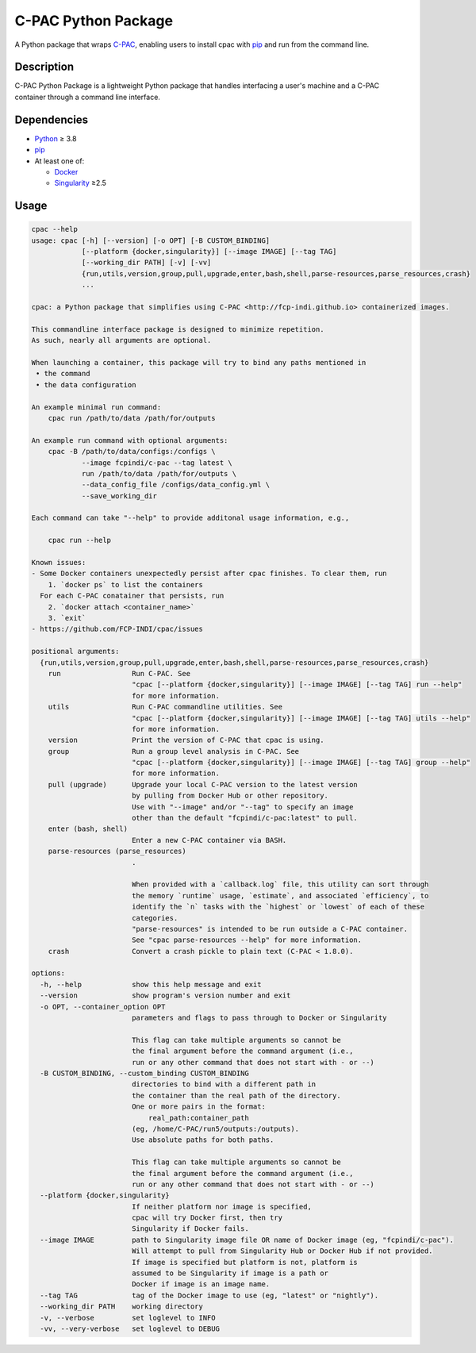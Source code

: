 ====================
C-PAC Python Package
====================

|build-status| |github-version| |upload| |pypi-version| |coverage|

A Python package that wraps `C-PAC <http://fcp-indi.github.io>`_, enabling users to install cpac with `pip <https://pip.pypa.io>`_ and run from the command line.


Description
===========

C-PAC Python Package is a lightweight Python package that handles interfacing a user's machine and a C-PAC container through a command line interface.

Dependencies
============

* `Python <https://www.python.org>`_ ≥ 3.8
* `pip <https://pip.pypa.io>`_
* At least one of:

  * `Docker <https://www.docker.com>`_
  * `Singularity <https://sylabs.io/singularity>`_ ≥2.5

Usage
=====

.. BEGIN USAGE

.. code-block:: shell

    cpac --help
    usage: cpac [-h] [--version] [-o OPT] [-B CUSTOM_BINDING]
                [--platform {docker,singularity}] [--image IMAGE] [--tag TAG]
                [--working_dir PATH] [-v] [-vv]
                {run,utils,version,group,pull,upgrade,enter,bash,shell,parse-resources,parse_resources,crash}
                ...

    cpac: a Python package that simplifies using C-PAC <http://fcp-indi.github.io> containerized images.

    This commandline interface package is designed to minimize repetition.
    As such, nearly all arguments are optional.

    When launching a container, this package will try to bind any paths mentioned in
     • the command
     • the data configuration

    An example minimal run command:
    	cpac run /path/to/data /path/for/outputs

    An example run command with optional arguments:
    	cpac -B /path/to/data/configs:/configs \
    		--image fcpindi/c-pac --tag latest \
    		run /path/to/data /path/for/outputs \
    		--data_config_file /configs/data_config.yml \
    		--save_working_dir

    Each command can take "--help" to provide additonal usage information, e.g.,

    	cpac run --help

    Known issues:
    - Some Docker containers unexpectedly persist after cpac finishes. To clear them, run
        1. `docker ps` to list the containers
      For each C-PAC conatainer that persists, run
        2. `docker attach <container_name>`
        3. `exit`
    - https://github.com/FCP-INDI/cpac/issues

    positional arguments:
      {run,utils,version,group,pull,upgrade,enter,bash,shell,parse-resources,parse_resources,crash}
        run                 Run C-PAC. See
                            "cpac [--platform {docker,singularity}] [--image IMAGE] [--tag TAG] run --help"
                            for more information.
        utils               Run C-PAC commandline utilities. See
                            "cpac [--platform {docker,singularity}] [--image IMAGE] [--tag TAG] utils --help"
                            for more information.
        version             Print the version of C-PAC that cpac is using.
        group               Run a group level analysis in C-PAC. See
                            "cpac [--platform {docker,singularity}] [--image IMAGE] [--tag TAG] group --help"
                            for more information.
        pull (upgrade)      Upgrade your local C-PAC version to the latest version
                            by pulling from Docker Hub or other repository.
                            Use with "--image" and/or "--tag" to specify an image
                            other than the default "fcpindi/c-pac:latest" to pull.
        enter (bash, shell)
                            Enter a new C-PAC container via BASH.
        parse-resources (parse_resources)
                            .

                            When provided with a `callback.log` file, this utility can sort through
                            the memory `runtime` usage, `estimate`, and associated `efficiency`, to
                            identify the `n` tasks with the `highest` or `lowest` of each of these
                            categories.
                            "parse-resources" is intended to be run outside a C-PAC container.
                            See "cpac parse-resources --help" for more information.
        crash               Convert a crash pickle to plain text (C-PAC < 1.8.0).

    options:
      -h, --help            show this help message and exit
      --version             show program's version number and exit
      -o OPT, --container_option OPT
                            parameters and flags to pass through to Docker or Singularity

                            This flag can take multiple arguments so cannot be
                            the final argument before the command argument (i.e.,
                            run or any other command that does not start with - or --)
      -B CUSTOM_BINDING, --custom_binding CUSTOM_BINDING
                            directories to bind with a different path in
                            the container than the real path of the directory.
                            One or more pairs in the format:
                            	real_path:container_path
                            (eg, /home/C-PAC/run5/outputs:/outputs).
                            Use absolute paths for both paths.

                            This flag can take multiple arguments so cannot be
                            the final argument before the command argument (i.e.,
                            run or any other command that does not start with - or --)
      --platform {docker,singularity}
                            If neither platform nor image is specified,
                            cpac will try Docker first, then try
                            Singularity if Docker fails.
      --image IMAGE         path to Singularity image file OR name of Docker image (eg, "fcpindi/c-pac").
                            Will attempt to pull from Singularity Hub or Docker Hub if not provided.
                            If image is specified but platform is not, platform is
                            assumed to be Singularity if image is a path or
                            Docker if image is an image name.
      --tag TAG             tag of the Docker image to use (eg, "latest" or "nightly").
      --working_dir PATH    working directory
      -v, --verbose         set loglevel to INFO
      -vv, --very-verbose   set loglevel to DEBUG

.. END USAGE

.. |pypi-version| image:: https://badge.fury.io/py/cpac.svg
    :target: https://pypi.org/project/cpac/
    :alt: PyPI version
.. |github-version| image:: https://img.shields.io/github/tag/FCP-INDI/cpac.svg
    :target: https://github.com/FCP-INDI/cpac/releases
    :alt: GitHub version
.. |build-status| image:: https://github.com/FCP-INDI/cpac/actions/workflows/test_cpac.yml/badge.svg
    :target: https://github.com/FCP-INDI/cpac/actions/workflows/test_cpac.yml
    :alt: GitHub Action: Test cpac
.. |coverage| image:: https://coveralls.io/repos/github/FCP-INDI/cpac/badge.svg
    :target: https://coveralls.io/github/FCP-INDI/cpac
    :alt: coverage badge
.. |upload| image:: https://github.com/FCP-INDI/cpac/workflows/Upload%20Python%20Package/badge.svg
    :target: https://pypi.org/project/cpac/
    :alt: upload Python package to PyPI
